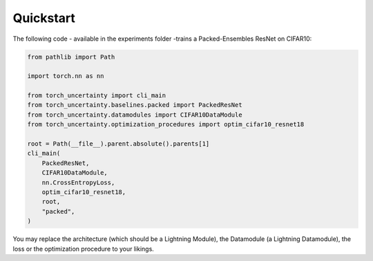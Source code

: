 Quickstart
==========

The following code - available in the experiments folder -trains a Packed-Ensembles ResNet on CIFAR10:

.. code:: python

    from pathlib import Path

    import torch.nn as nn

    from torch_uncertainty import cli_main
    from torch_uncertainty.baselines.packed import PackedResNet
    from torch_uncertainty.datamodules import CIFAR10DataModule
    from torch_uncertainty.optimization_procedures import optim_cifar10_resnet18

    root = Path(__file__).parent.absolute().parents[1]
    cli_main(
        PackedResNet,
        CIFAR10DataModule,
        nn.CrossEntropyLoss,
        optim_cifar10_resnet18,
        root,
        "packed",
    )

You may replace the architecture (which should be a Lightning Module), the Datamodule (a Lightning Datamodule), the loss or the optimization procedure to your likings.